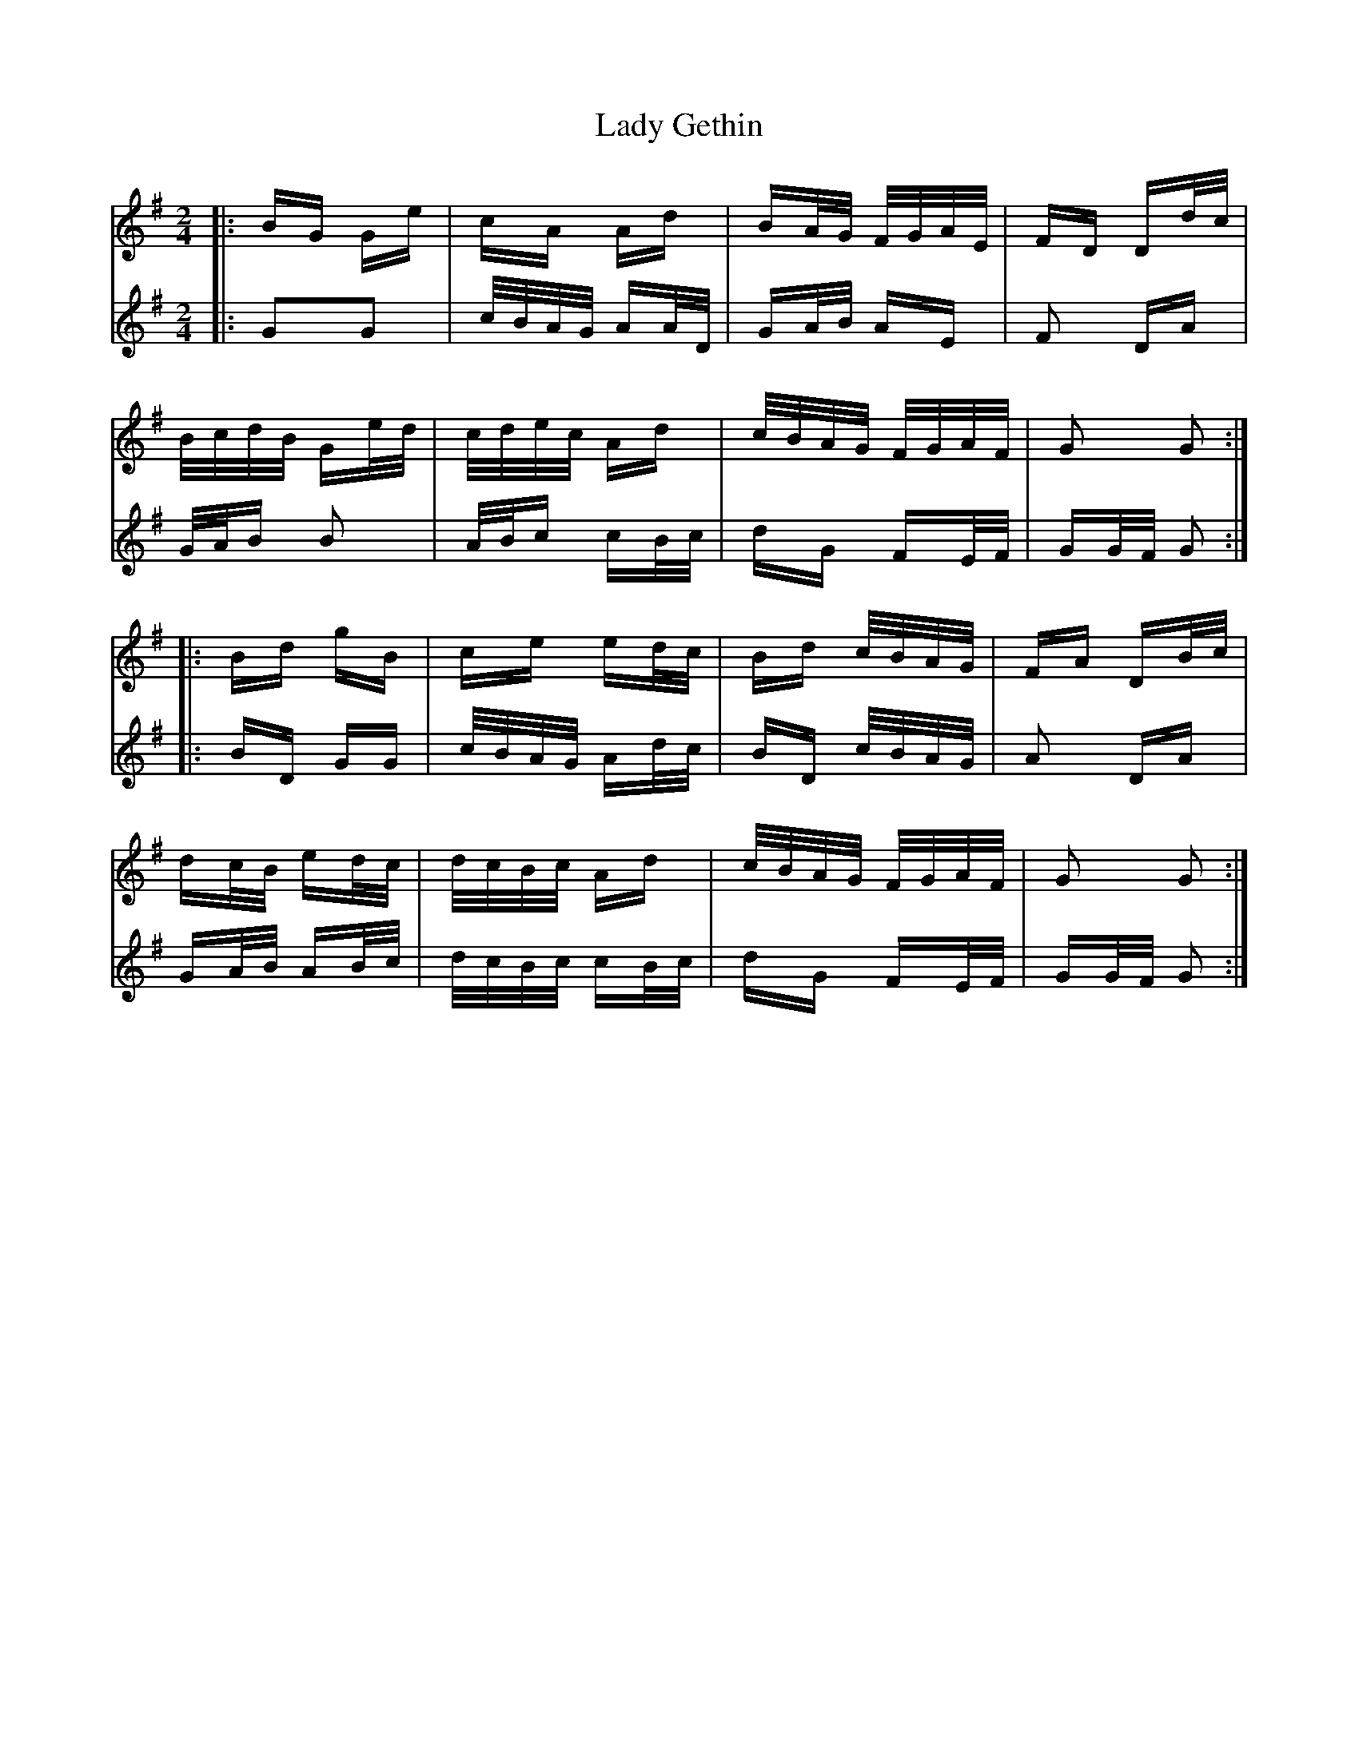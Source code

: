 X: 22525
T: Lady Gethin
R: polka
M: 2/4
K: Gmajor
V:1
|:BG Ge|cA Ad|BA/G/ F/G/A/E/|FD Dd/c/|
V:2
|:G2G2|c/B/A/G/ AA/D/|GA/B/ AE|F2 DA|
V:1
B/c/d/B/ Ge/d/|c/d/e/c/ Ad|c/B/A/G/ F/G/A/F/|G2 G2:|
V:2
G/A/B B2|A/B/c cB/c/|dG FE/F/|GG/F/ G2:|
V:1
|:Bd gB|ce ed/c/|Bd c/B/A/G/|FA DB/c/|
V:2
|:BD GG|c/B/A/G/ Ad/c/|BD c/B/A/G/|A2 DA|
V:1
dc/B/ ed/c/|d/c/B/c/ Ad|c/B/A/G/ F/G/A/F/|G2 G2:|
V:2
GA/B/ AB/c/|d/c/B/c/ cB/c/|dG FE/F/|GG/F/ G2:|

